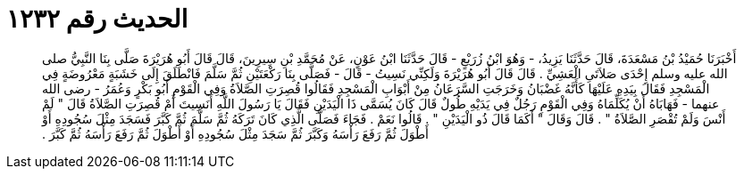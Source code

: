 
= الحديث رقم ١٢٣٢

[quote.hadith]
أَخْبَرَنَا حُمَيْدُ بْنُ مَسْعَدَةَ، قَالَ حَدَّثَنَا يَزِيدُ، - وَهُوَ ابْنُ زُرَيْعٍ - قَالَ حَدَّثَنَا ابْنُ عَوْنٍ، عَنْ مُحَمَّدِ بْنِ سِيرِينَ، قَالَ قَالَ أَبُو هُرَيْرَةَ صَلَّى بِنَا النَّبِيُّ صلى الله عليه وسلم إِحْدَى صَلاَتَىِ الْعَشِيِّ ‏.‏ قَالَ قَالَ أَبُو هُرَيْرَةَ وَلَكِنِّي نَسِيتُ - قَالَ - فَصَلَّى بِنَا رَكْعَتَيْنِ ثُمَّ سَلَّمَ فَانْطَلَقَ إِلَى خَشَبَةٍ مَعْرُوضَةٍ فِي الْمَسْجِدِ فَقَالَ بِيَدِهِ عَلَيْهَا كَأَنَّهُ غَضْبَانُ وَخَرَجَتِ السَّرَعَانُ مِنْ أَبْوَابِ الْمَسْجِدِ فَقَالُوا قُصِرَتِ الصَّلاَةُ وَفِي الْقَوْمِ أَبُو بَكْرٍ وَعُمَرُ - رضى الله عنهما - فَهَابَاهُ أَنْ يُكَلِّمَاهُ وَفِي الْقَوْمِ رَجُلٌ فِي يَدَيْهِ طُولٌ قَالَ كَانَ يُسَمَّى ذَا الْيَدَيْنِ فَقَالَ يَا رَسُولَ اللَّهِ أَنَسِيتَ أَمْ قُصِرَتِ الصَّلاَةُ قَالَ ‏"‏ لَمْ أَنْسَ وَلَمْ تُقْصَرِ الصَّلاَةُ ‏"‏ ‏.‏ قَالَ وَقَالَ ‏"‏ أَكَمَا قَالَ ذُو الْيَدَيْنِ ‏"‏ ‏.‏ قَالُوا نَعَمْ ‏.‏ فَجَاءَ فَصَلَّى الَّذِي كَانَ تَرَكَهُ ثُمَّ سَلَّمَ ثُمَّ كَبَّرَ فَسَجَدَ مِثْلَ سُجُودِهِ أَوْ أَطْوَلَ ثُمَّ رَفَعَ رَأْسَهُ وَكَبَّرَ ثُمَّ سَجَدَ مِثْلَ سُجُودِهِ أَوْ أَطْوَلَ ثُمَّ رَفَعَ رَأْسَهُ ثُمَّ كَبَّرَ ‏.‏
